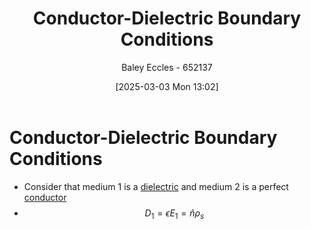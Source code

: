 :PROPERTIES:
:ID:       89749991-c329-462e-a4c6-084653dec2d0
:END:
#+title: Conductor-Dielectric Boundary Conditions
#+date: [2025-03-03 Mon 13:02]
#+AUTHOR: Baley Eccles - 652137
#+STARTUP: latexpreview

* Conductor-Dielectric Boundary Conditions
 - Consider that medium 1 is a [[id:e5f19fd2-0970-4021-83ac-1dc4266acba9][dielectric]] and medium 2 is a perfect [[id:470e50aa-5154-4107-9a2f-3a838f5b4fd6][conductor]]
 - \[D_1=\epsilon E_1 = \hat{n}\rho_s\]
